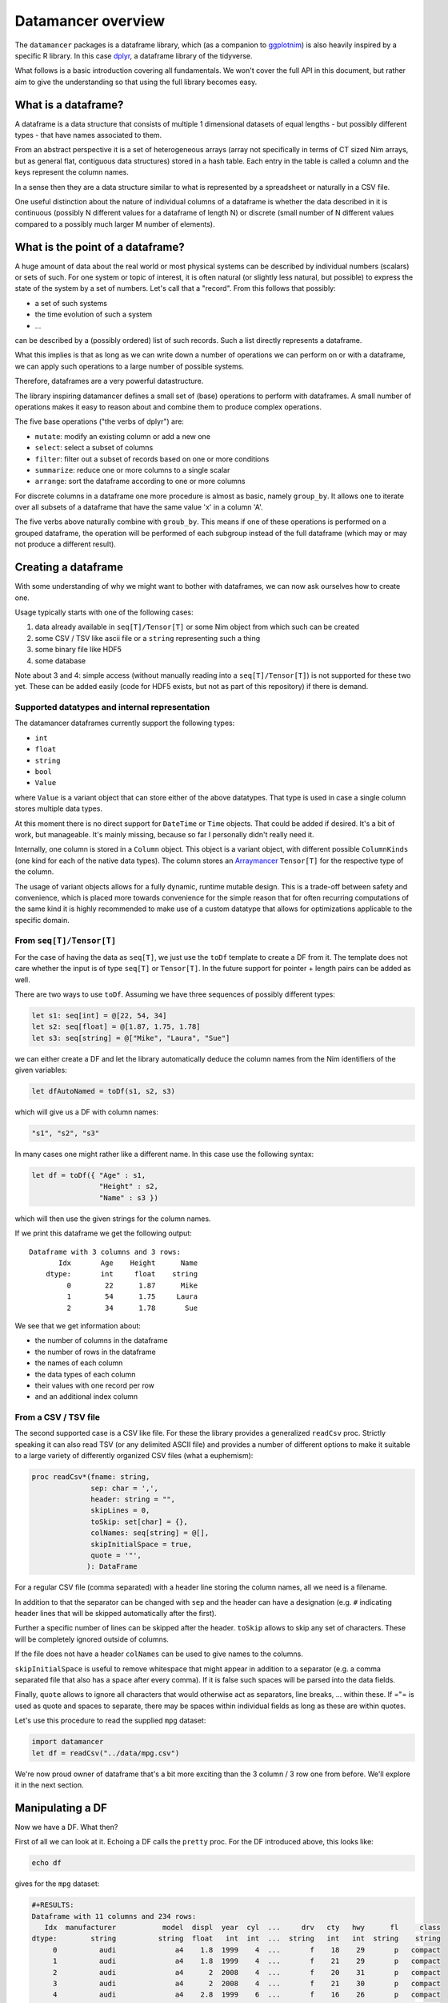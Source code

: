 Datamancer overview
===================

The ``datamancer`` packages is a dataframe library, which (as a
companion to `ggplotnim <https://github.com/Vindaar/ggplotnim>`__) is
also heavily inspired by a specific R library. In this case
`dplyr <https://dplyr.tidyverse.org/>`__, a dataframe library of the
tidyverse.

What follows is a basic introduction covering all fundamentals. We won't
cover the full API in this document, but rather aim to give the
understanding so that using the full library becomes easy.

What is a dataframe?
--------------------

A dataframe is a data structure that consists of multiple 1 dimensional
datasets of equal lengths - but possibly different types - that have
names associated to them.

From an abstract perspective it is a set of heterogeneous arrays (array
not specifically in terms of CT sized Nim arrays, but as general flat,
contiguous data structures) stored in a hash table. Each entry in the
table is called a column and the keys represent the column names.

In a sense then they are a data structure similar to what is represented
by a spreadsheet or naturally in a CSV file.

One useful distinction about the nature of individual columns of a
dataframe is whether the data described in it is continuous (possibly N
different values for a dataframe of length N) or discrete (small number
of N different values compared to a possibly much larger M number of
elements).

What is the point of a dataframe?
---------------------------------

A huge amount of data about the real world or most physical systems can
be described by individual numbers (scalars) or sets of such. For one
system or topic of interest, it is often natural (or slightly less
natural, but possible) to express the state of the system by a set of
numbers. Let's call that a "record". From this follows that possibly:

-  a set of such systems
-  the time evolution of such a system
-  ...

can be described by a (possibly ordered) list of such records. Such a
list directly represents a dataframe.

What this implies is that as long as we can write down a number of
operations we can perform on or with a dataframe, we can apply such
operations to a large number of possible systems.

Therefore, dataframes are a very powerful datastructure.

The library inspiring datamancer defines a small set of (base)
operations to perform with dataframes. A small number of operations
makes it easy to reason about and combine them to produce complex
operations.

The five base operations ("the verbs of dplyr") are:

-  ``mutate``: modify an existing column or add a new one
-  ``select``: select a subset of columns
-  ``filter``: filter out a subset of records based on one or more
   conditions
-  ``summarize``: reduce one or more columns to a single scalar
-  ``arrange``: sort the dataframe according to one or more columns

For discrete columns in a dataframe one more procedure is almost as
basic, namely ``group_by``. It allows one to iterate over all subsets of
a dataframe that have the same value 'x' in a column 'A'.

The five verbs above naturally combine with ``groub_by``. This means if
one of these operations is performed on a grouped dataframe, the
operation will be performed of each subgroup instead of the full
dataframe (which may or may not produce a different result).

Creating a dataframe
--------------------

With some understanding of why we might want to bother with dataframes,
we can now ask ourselves how to create one.

Usage typically starts with one of the following cases:

#. data already available in ``seq[T]/Tensor[T]`` or some Nim object
   from which such can be created
#. some CSV / TSV like ascii file or a ``string`` representing such a
   thing
#. some binary file like HDF5
#. some database

Note about 3 and 4: simple access (without manually reading into a
``seq[T]/Tensor[T]``) is not supported for these two yet. These can be
added easily (code for HDF5 exists, but not as part of this repository)
if there is demand.

Supported datatypes and internal representation
~~~~~~~~~~~~~~~~~~~~~~~~~~~~~~~~~~~~~~~~~~~~~~~

The datamancer dataframes currently support the following types:

-  ``int``
-  ``float``
-  ``string``
-  ``bool``
-  ``Value``

where ``Value`` is a variant object that can store either of the above
datatypes. That type is used in case a single column stores multiple
data types.

At this moment there is no direct support for ``DateTime`` or ``Time``
objects. That could be added if desired. It's a bit of work, but
manageable. It's mainly missing, because so far I personally didn't
really need it.

Internally, one column is stored in a ``Column`` object. This object is
a variant object, with different possible ``ColumnKinds`` (one kind for
each of the native data types). The column stores an
`Arraymancer <https://github.com/mratsim/Arraymancer>`__ ``Tensor[T]``
for the respective type of the column.

The usage of variant objects allows for a fully dynamic, runtime mutable
design. This is a trade-off between safety and convenience, which is
placed more towards convenience for the simple reason that for often
recurring computations of the same kind it is highly recommended to make
use of a custom datatype that allows for optimizations applicable to the
specific domain.

From ``seq[T]/Tensor[T]``
~~~~~~~~~~~~~~~~~~~~~~~~~

For the case of having the data as ``seq[T]``, we just use the ``toDf``
template to create a DF from it. The template does not care whether the
input is of type ``seq[T]`` or ``Tensor[T]``. In the future support for
pointer + length pairs can be added as well.

There are two ways to use ``toDf``. Assuming we have three sequences of
possibly different types:

.. code:: nim

    let s1: seq[int] = @[22, 54, 34]
    let s2: seq[float] = @[1.87, 1.75, 1.78]
    let s3: seq[string] = @["Mike", "Laura", "Sue"]

we can either create a DF and let the library automatically deduce the
column names from the Nim identifiers of the given variables:

.. code:: nim

    let dfAutoNamed = toDf(s1, s2, s3)

which will give us a DF with column names:

.. code:: nim

    "s1", "s2", "s3"

In many cases one might rather like a different name. In this case use
the following syntax:

.. code:: nim

    let df = toDf({ "Age" : s1,
                    "Height" : s2,
                    "Name" : s3 })

which will then use the given strings for the column names.

If we print this dataframe we get the following output:

::

    Dataframe with 3 columns and 3 rows:
           Idx       Age    Height      Name
        dtype:       int     float    string
             0        22      1.87      Mike
             1        54      1.75     Laura
             2        34      1.78       Sue

We see that we get information about:

-  the number of columns in the dataframe
-  the number of rows in the dataframe
-  the names of each column
-  the data types of each column
-  their values with one record per row
-  and an additional index column

From a CSV / TSV file
~~~~~~~~~~~~~~~~~~~~~

The second supported case is a CSV like file. For these the library
provides a generalized ``readCsv`` proc. Strictly speaking it can also
read TSV (or any delimited ASCII file) and provides a number of
different options to make it suitable to a large variety of differently
organized CSV files (what a euphemism):

.. code:: nim

    proc readCsv*(fname: string,
                  sep: char = ',',
                  header: string = "",
                  skipLines = 0,
                  toSkip: set[char] = {},
                  colNames: seq[string] = @[],
                  skipInitialSpace = true,
                  quote = '"',
                 ): DataFrame

For a regular CSV file (comma separated) with a header line storing the
column names, all we need is a filename.

In addition to that the separator can be changed with ``sep`` and the
header can have a designation (e.g. ``#`` indicating header lines that
will be skipped automatically after the first).

Further a specific number of lines can be skipped after the header.
``toSkip`` allows to skip any set of characters. These will be
completely ignored outside of columns.

If the file does not have a header ``colNames`` can be used to give
names to the columns.

``skipInitialSpace`` is useful to remove whitespace that might appear in
addition to a separator (e.g. a comma separated file that also has a
space after every comma). If it is false such spaces will be parsed into
the data fields.

Finally, ``quote`` allows to ignore all characters that would otherwise
act as separators, line breaks, ... within these. If ="= is used as
quote and spaces to separate, there may be spaces within individual
fields as long as these are within quotes.

Let's use this procedure to read the supplied ``mpg`` dataset:

.. code:: nim

    import datamancer
    let df = readCsv("../data/mpg.csv")

We're now proud owner of dataframe that's a bit more exciting than the 3
column / 3 row one from before. We'll explore it in the next section.

Manipulating a DF
-----------------

Now we have a DF. What then?

First of all we can look at it. Echoing a DF calls the ``pretty`` proc.
For the DF introduced above, this looks like:

.. code:: nim

    echo df

gives for the ``mpg`` dataset:

.. code:: bash

    #+RESULTS:
    Dataframe with 11 columns and 234 rows:
       Idx  manufacturer           model  displ  year  cyl  ...     drv   cty   hwy      fl     class
    dtype:        string          string  float   int  int  ...  string   int   int  string    string
         0          audi              a4    1.8  1999    4  ...       f    18    29       p   compact
         1          audi              a4    1.8  1999    4  ...       f    21    29       p   compact
         2          audi              a4      2  2008    4  ...       f    20    31       p   compact
         3          audi              a4      2  2008    4  ...       f    21    30       p   compact
         4          audi              a4    2.8  1999    6  ...       f    16    26       p   compact
         5          audi              a4    2.8  1999    6  ...       f    18    26       p   compact
         6          audi              a4    3.1  2008    6  ...       f    18    27       p   compact
         7          audi      a4 quattro    1.8  1999    4  ...     "4"    18    26       p   compact
         8          audi      a4 quattro    1.8  1999    4  ...     "4"    16    25       p   compact
         9          audi      a4 quattro      2  2008    4  ...     "4"    20    28       p   compact
        10          audi      a4 quattro      2  2008    4  ...     "4"    19    27       p   compact
        11          audi      a4 quattro    2.8  1999    6  ...     "4"    15    25       p   compact
        12          audi      a4 quattro    2.8  1999    6  ...     "4"    17    25       p   compact
        13          audi      a4 quattro    3.1  2008    6  ...     "4"    17    25       p   compact
        14          audi      a4 quattro    3.1  2008    6  ...     "4"    15    25       p   compact
        15          audi      a6 quattro    2.8  1999    6  ...     "4"    15    24       p   midsize
        16          audi      a6 quattro    3.1  2008    6  ...     "4"    17    25       p   midsize
        17          audi      a6 quattro    4.2  2008    8  ...     "4"    16    23       p   midsize
        18     chevrolet c1500 suburb...    5.3  2008    8  ...       r    14    20       r       suv
        19     chevrolet c1500 suburb...    5.3  2008    8  ...       r    11    15       e       suv

(NOTE: I shortened the output for the docs here) Notice how in the
``drv`` column the 4WD entries are echoed as "4" instead of just 4. That
is to highlight that those values are actually stored as strings to not
confuse them with numbers.

By default only the first 20 entries will be shown. For more/less
elements, call ``pretty`` directly:

.. code:: nim

    echo df.pretty(100)

``pretty`` also takes a ``precision`` argument. This is given to the
string conversion for ``float`` values to set the number of digits
printed after the decimal point. However, it can also be used to change
the width of the columns more generally. Note however the precision is
added to a width of ``6`` by default. Also the column is at least as
wide as the longest DF key.

Let's now check which cars in the dataset have the highest and lowest
city fuel economy. For that we can simply arrange the dataframe
according to the ``cty`` column and take the tail or head of the result.

.. code:: nim

    echo df.arrange("cty").head(5)

results in:

.. code:: bash

    Dataframe with 11 columns and 5 rows:
    Idx    manufacturer           model           displ  ...  cyl  ...  drv   cty   hwy      fl    class
    dtype:       string          string           float       int    string   int   int  string   string
      0           dodge dakota picku...             4.7  ...    8  ...  "4"     9    12       e   pickup
      1           dodge     durango 4wd             4.7  ...    8  ...  "4"     9    12       e      suv
      2           dodge ram 1500 pic...             4.7  ...    8  ...  "4"     9    12       e   pickup
      3           dodge ram 1500 pic...             4.7  ...    8  ...  "4"     9    12       e   pickup
      4            jeep grand cherok...             4.7  ...    8  ...  "4"     9    12       e      suv

and looking at the tail instead:

.. code:: nim

    echo df.arrange("cty").tail(5)

will tell us that a new beetle is the most efficient car in the dataset:

.. code:: bash

    Dataframe with 11 columns and 5 rows:
    Idx    manufacturer           model           displ  ...  cyl  ...  drv   cty   hwy     fl        class
    dtype:       string          string           float       int    string   int   int  string      string
      0           honda           civic             1.6  ...    4  ...    f    28    33      r   subcompact
      1          toyota         corolla             1.8  ...    4  ...    f    28    37      r      compact
      2      volkswagen      new beetle             1.9  ...    4  ...    f    29    41      d   subcompact
      3      volkswagen           jetta             1.9  ...    4  ...    f    33    44      d      compact
      4      volkswagen      new beetle             1.9  ...    4  ...    f    35    44      d   subcompact

(``arrange`` also takes an order argument, using the Nim stdlib's
``SortOrder`` enum).

As another example here to showcase the usage of ``FormulaNodes``, let's
find some cars with an engine displacement of more than 5 L and which
are 2 seaters (I wonder what car might show up...):

.. code:: nim

    echo df.filter(f{`displ` > 5.0 and `class` == "2seater"})

.. code:: bash

    Dataframe with 11 columns and 5 rows:
    Idx    manufacturer           model           displ  ...  cyl  ...  drv   cty   hwy     fl     class
    dtype:       string          string           float       int    string   int   int string    string
      0       chevrolet        corvette             5.7  ...    8  ...    r    16    26      p   2seater
      1       chevrolet        corvette             5.7  ...    8  ...    r    15    23      p   2seater
      2       chevrolet        corvette             6.2  ...    8  ...    r    16    26      p   2seater
      3       chevrolet        corvette             6.2  ...    8  ...    r    15    25      p   2seater
      4       chevrolet        corvette               7  ...    8  ...    r    15    24      p   2seater

Surprise, surprise we found ourselves a bunch of corvettes!

(Note: for an explanation of this mythical ``f{}`` thing and those
accented quotes, see the ``Formula`` section below).

Finally, let's make use of a formula, which takes an assignment. Let's
say we want to convert the city fuel economy of the cars from MPG to
L/100 km as is the standard in Germany. We'll do this with ``mutate``.
``mutate`` will add an additional column to the dataframe. (well, if
only it was clear whether the ``mpg`` given are US gallon or imperial
gallon?)

.. code:: nim

    import datamancer
    let df = readCsv("../data/mpg.csv")

    let dfl100km = df.filter(f{`displ` > 5.0 and `class` == "2seater"})
      .mutate(f{"cty / L/100km" ~ 235 / `cty`})
    echo dfl100km.pretty(5)

shows us:

.. code:: bash

    Dataframe with 12 columns and 5 rows:
    Idx     manufacturer            model            displ  ...       trans  ...  cty   ...   cty / L/100km
    dtype:        string           string            float  ...      string  ...  int   ...           float
      0        chevrolet         corvette              5.7  ...  manual(m6)  ...   16   ...           14.69
      1        chevrolet         corvette              5.7  ...    auto(l4)  ...   15   ...           15.67
      2        chevrolet         corvette              6.2  ...  manual(m6)  ...   16   ...           14.69
      3        chevrolet         corvette              6.2  ...    auto(s6)  ...   15   ...           15.67
      4        chevrolet         corvette                7  ...  manual(m6)  ...   15   ...           15.67

where I removed a couple of columns for better visibility again.

I used the chaining of ``filter`` and ``mutate`` above mainly to
showcase that this works reliably.

When looking at the formula above note that as in ggplot2 the tilde ~ is
used to indicate a dependency or in other words a mapping of something
like Tensor to Tensor.

Formula
-------

Here will go parts of what's in the README.
